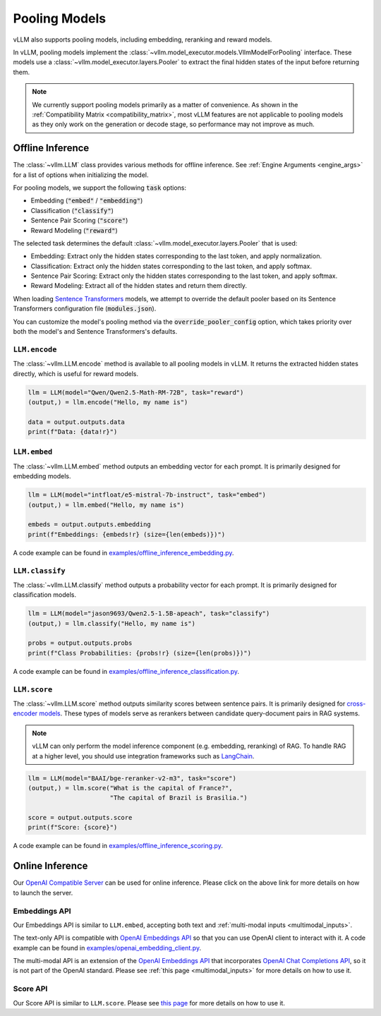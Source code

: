 .. _pooling_models:

Pooling Models
==============

vLLM also supports pooling models, including embedding, reranking and reward models.

In vLLM, pooling models implement the :class:`~vllm.model_executor.models.VllmModelForPooling` interface.
These models use a :class:`~vllm.model_executor.layers.Pooler` to extract the final hidden states of the input
before returning them.

.. note::

    We currently support pooling models primarily as a matter of convenience.
    As shown in the :ref:`Compatibility Matrix <compatibility_matrix>`, most vLLM features are not applicable to
    pooling models as they only work on the generation or decode stage, so performance may not improve as much.

Offline Inference
-----------------

The :class:`~vllm.LLM` class provides various methods for offline inference.
See :ref:`Engine Arguments <engine_args>` for a list of options when initializing the model.

For pooling models, we support the following :code:`task` options:

- Embedding (:code:`"embed"` / :code:`"embedding"`)
- Classification (:code:`"classify"`)
- Sentence Pair Scoring (:code:`"score"`)
- Reward Modeling (:code:`"reward"`)

The selected task determines the default :class:`~vllm.model_executor.layers.Pooler` that is used:

- Embedding: Extract only the hidden states corresponding to the last token, and apply normalization.
- Classification: Extract only the hidden states corresponding to the last token, and apply softmax.
- Sentence Pair Scoring: Extract only the hidden states corresponding to the last token, and apply softmax.
- Reward Modeling: Extract all of the hidden states and return them directly.

When loading `Sentence Transformers <https://huggingface.co/sentence-transformers>`__ models,
we attempt to override the default pooler based on its Sentence Transformers configuration file (:code:`modules.json`).

You can customize the model's pooling method via the :code:`override_pooler_config` option,
which takes priority over both the model's and Sentence Transformers's defaults.

``LLM.encode``
^^^^^^^^^^^^^^

The :class:`~vllm.LLM.encode` method is available to all pooling models in vLLM.
It returns the extracted hidden states directly, which is useful for reward models.

.. code-block:: python

    llm = LLM(model="Qwen/Qwen2.5-Math-RM-72B", task="reward")
    (output,) = llm.encode("Hello, my name is")

    data = output.outputs.data
    print(f"Data: {data!r}")

``LLM.embed``
^^^^^^^^^^^^^

The :class:`~vllm.LLM.embed` method outputs an embedding vector for each prompt.
It is primarily designed for embedding models.

.. code-block:: python

    llm = LLM(model="intfloat/e5-mistral-7b-instruct", task="embed")
    (output,) = llm.embed("Hello, my name is")

    embeds = output.outputs.embedding
    print(f"Embeddings: {embeds!r} (size={len(embeds)})")

A code example can be found in `examples/offline_inference_embedding.py <https://github.com/vllm-project/vllm/blob/main/examples/offline_inference_embedding.py>`_.

``LLM.classify``
^^^^^^^^^^^^^^^^

The :class:`~vllm.LLM.classify` method outputs a probability vector for each prompt.
It is primarily designed for classification models.

.. code-block:: python

    llm = LLM(model="jason9693/Qwen2.5-1.5B-apeach", task="classify")
    (output,) = llm.classify("Hello, my name is")

    probs = output.outputs.probs
    print(f"Class Probabilities: {probs!r} (size={len(probs)})")

A code example can be found in `examples/offline_inference_classification.py <https://github.com/vllm-project/vllm/blob/main/examples/offline_inference_classification.py>`_.

``LLM.score``
^^^^^^^^^^^^^

The :class:`~vllm.LLM.score` method outputs similarity scores between sentence pairs.
It is primarily designed for `cross-encoder models <https://www.sbert.net/examples/applications/cross-encoder/README.html>`__.
These types of models serve as rerankers between candidate query-document pairs in RAG systems.

.. note::

    vLLM can only perform the model inference component (e.g. embedding, reranking) of RAG.
    To handle RAG at a higher level, you should use integration frameworks such as `LangChain <https://github.com/langchain-ai/langchain>`_.

.. code-block:: python

    llm = LLM(model="BAAI/bge-reranker-v2-m3", task="score")
    (output,) = llm.score("What is the capital of France?",
                          "The capital of Brazil is Brasilia.")

    score = output.outputs.score
    print(f"Score: {score}")

A code example can be found in `examples/offline_inference_scoring.py <https://github.com/vllm-project/vllm/blob/main/examples/offline_inference_scoring.py>`_.

Online Inference
----------------

Our `OpenAI Compatible Server <../serving/openai_compatible_server>`__ can be used for online inference.
Please click on the above link for more details on how to launch the server.

Embeddings API
^^^^^^^^^^^^^^

Our Embeddings API is similar to ``LLM.embed``, accepting both text and :ref:`multi-modal inputs <multimodal_inputs>`.

The text-only API is compatible with `OpenAI Embeddings API <https://platform.openai.com/docs/api-reference/embeddings>`__
so that you can use OpenAI client to interact with it.
A code example can be found in `examples/openai_embedding_client.py <https://github.com/vllm-project/vllm/blob/main/examples/openai_embedding_client.py>`_.

The multi-modal API is an extension of the `OpenAI Embeddings API <https://platform.openai.com/docs/api-reference/embeddings>`__
that incorporates `OpenAI Chat Completions API <https://platform.openai.com/docs/api-reference/chat>`__,
so it is not part of the OpenAI standard. Please see :ref:`this page <multimodal_inputs>` for more details on how to use it.

Score API
^^^^^^^^^

Our Score API is similar to ``LLM.score``.
Please see `this page <../serving/openai_compatible_server.html#score-api-for-cross-encoder-models>`__ for more details on how to use it.
